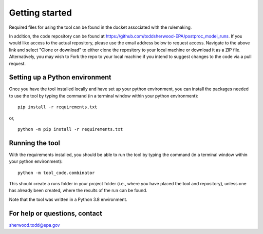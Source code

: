 Getting started
===============
Required files for using the tool can be found in the docket associated with the rulemaking.

In addition, the code repository can be found at https://github.com/toddsherwood-EPA/postproc_model_runs.
If you would like access to the actual repository, please use the email address below to request access.
Navigate to the above link and select "Clone or download" to either clone the repository to your local machine or download it as a ZIP file. Alternatively, you may wish to Fork the repo to your
local machine if you intend to suggest changes to the code via a pull request.

Setting up a Python environment
^^^^^^^^^^^^^^^^^^^^^^^^^^^^^^^
Once you have the tool installed locally and have set up your python environment, you can install the packages needed to use the tool by typing the command (in a terminal window within your python environment):

::

    pip install -r requirements.txt

or,

::

    python -m pip install -r requirements.txt

Running the tool
^^^^^^^^^^^^^^^^
With the requirements installed, you should be able to run the tool by typing the command (in a terminal window within your python environment):

::

    python -m tool_code.combinator

This should create a runs folder in your project folder (i.e., where you have placed the tool and repository), unless one has already been created, where the results of the run can be found.

Note that the tool was written in a Python 3.8 environment.

For help or questions, contact
^^^^^^^^^^^^^^^^^^^^^^^^^^^^^^
sherwood.todd@epa.gov
